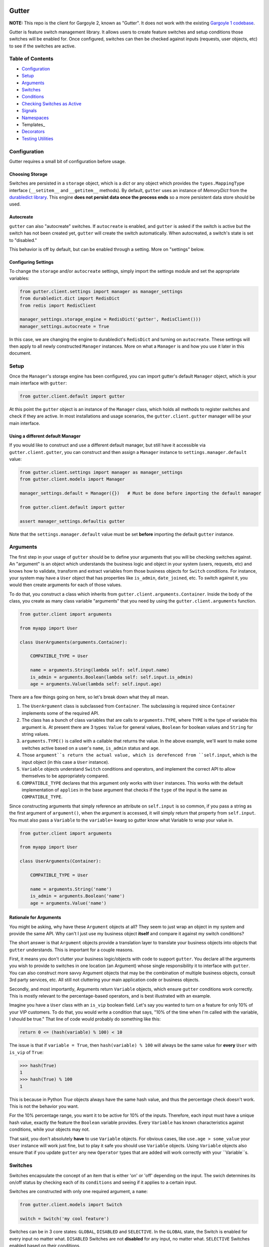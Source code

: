 .. image:: https://api.travis-ci.org/disqus/gutter.png?branch=master
   :target: http://travis-ci.org/disqus/gutter

Gutter
------

**NOTE:** This repo is the client for Gargoyle 2, known as "Gutter".  It does not work with the existing `Gargoyle 1 codebase <https://github.com/disqus/gargoyle/>`_.

Gutter is feature switch management library.  It allows users to create feature switches and setup conditions those switches will be enabled for.  Once configured, switches can then be checked against inputs (requests, user objects, etc) to see if the switches are active.

Table of Contents
=================

* Configuration_
* Setup_
* Arguments_
* `Switches`_
* `Conditions`_
* `Checking Switches as Active`_
* Signals_
* Namespaces_
* Templates_
* Decorators_
* `Testing Utilities`_

Configuration
=============

Gutter requires a small bit of configuration before usage.

Choosing Storage
~~~~~~~~~~~~~~~~

Switches are persisted in a ``storage`` object, which is a `dict` or any object which provides the ``types.MappingType`` interface (``__setitem__`` and ``__getitem__`` methods).  By default, ``gutter`` uses an instance of `MemoryDict` from the `durabledict library <https://github.com/disqus/durabledict>`_.  This engine **does not persist data once the process ends** so a more persistent data store should be used.

Autocreate
~~~~~~~~~~

``gutter`` can also "autocreate" switches.  If ``autocreate`` is enabled, and ``gutter`` is asked if the switch is active but the switch has not been created yet, ``gutter`` will create the switch automatically.  When autocreated, a switch's state is set to "disabled."

This behavior is off by default, but can be enabled through a setting.  More on "settings" below.

Configuring Settings
~~~~~~~~~~~~~~~~~~~~

To change the ``storage`` and/or ``autocreate`` settings, simply import the settings module and set the appropriate variables:

.. code:: python

    from gutter.client.settings import manager as manager_settings
    from durabledict.dict import RedisDict
    from redis import RedisClient

    manager_settings.storage_engine = RedisDict('gutter', RedisClient()))
    manager_settings.autocreate = True

In this case, we are changing the engine to durabledict's ``RedisDict`` and turning on ``autocreate``.  These settings will then apply to all newly constructed ``Manager`` instances.  More on what a ``Manager`` is and how you use it later in this document.

Setup
=====

Once the ``Manager``'s storage engine has been configured, you can import gutter's default ``Manager`` object, which is your main interface with ``gutter``:

.. code:: python

    from gutter.client.default import gutter

At this point the ``gutter`` object is an instance of the ``Manager`` class, which holds all methods to register switches and check if they are active.  In most installations and usage scenarios, the ``gutter.client.gutter`` manager will be your main interface.

Using a different default Manager
~~~~~~~~~~~~~~~~~~~~~~~~~~~~~~~~~

If you would like to construct and use a different default manager, but still have it accessible via ``gutter.client.gutter``, you can construct and then assign a ``Manager`` instance to ``settings.manager.default`` value:

.. code:: python

    from gutter.client.settings import manager as manager_settings
    from gutter.client.models import Manager

    manager_settings.default = Manager({})   # Must be done before importing the default manager

    from gutter.client.default import gutter

    assert manager_settings.defaultis gutter

Note that the ``settings.manager.default`` value must be set **before** importing the default ``gutter`` instance.

Arguments
=========

The first step in your usage of ``gutter`` should be to define your arguments that you will be checking switches against.  An "argument" is an object which understands the business logic and object in your system (users, requests, etc) and knows how to validate, transform and extract variables from those business objects for ``Switch`` conditions.  For instance, your system may have a ``User`` object that has properties like ``is_admin``, ``date_joined``, etc.  To switch against it, you would then create arguments for each of those values.

To do that, you construct a class which inherits from ``gutter.client.arguments.Container``. Inside the body of the class, you create as many class variable "arguments" that you need by using the ``gutter.client.arguments`` function.

.. code:: python

    from gutter.client import arguments

    from myapp import User

    class UserArguments(arguments.Container):

        COMPATIBLE_TYPE = User

        name = arguments.String(lambda self: self.input.name)
        is_admin = arguments.Boolean(lambda self: self.input.is_admin)
        age = arguments.Value(lambda self: self.input.age)

There are a few things going on here, so let's break down what they all mean.

1. The ``UserArgument`` class is subclassed from ``Container``.  The subclassing is required since ``Container`` implements some of the required API.
2. The class has a bunch of class variables that are calls to ``arguments.TYPE``, where ``TYPE`` is the type of variable this argument is. At present there are 3 types: ``Value`` for general values, ``Boolean`` for boolean values and ``String`` for string values.
3. ``arguments.TYPE()`` is called with a callable that returns the value.  In the above example, we'll want to make some switches active based on a user's ``name``, ``is_admin`` status and ``age``.
4. Those ``argument``s return the actual value, which is derefenced from ``self.input``, which is the input object (in this case a ``User`` instance).
5. ``Variable`` objects understand ``Switch`` conditions and operators, and implement the correct API to allow themselves to be appropriately compared.
6. ``COMPATIBLE_TYPE`` declares that this argument only works with ``User`` instances.  This works with the default implementation of ``applies`` in the base argument that checks if the ``type`` of the input is the same as ``COMPATIBLE_TYPE``.

Since constructing arguments that simply reference an attribute on ``self.input`` is so common, if you pass a string as the first argument of ``argument()``, when the argument is accessed, it will simply return that property from ``self.input``.  You must also pass a ``Variable`` to the ``variable=`` kwarg so gutter know what Variable to wrap your value in.

.. code:: python

    from gutter.client import arguments

    from myapp import User

    class UserArguments(Container):

        COMPATIBLE_TYPE = User

        name = arguments.String('name')
        is_admin = arguments.Boolean('name')
        age = arguments.Value('name')


Rationale for Arguments
~~~~~~~~~~~~~~~~~~~~~~~

You might be asking, why have these ``Argument`` objects at all?  They seem to just wrap an object in my system and provide the same API.  Why can't I just use my business object **itself** and compare it against my switch conditions?

The short answer is that ``Argument`` objects provide a translation layer to translate your business objects into objects that ``gutter`` understands.  This is important for a couple reasons.

First, it means you don't clutter your business logic/objects with code to support ``gutter``.  You declare all the arguments you wish to provide to switches in one location (an Argument) whose single responsibility it to interface with ``gutter``.  You can also construct more savvy Argument objects that may be the combination of multiple business objects, consult 3rd party services, etc.  All still not cluttering your main application code or business objects.

Secondly, and most importantly, Arguments return ``Variable`` objects, which ensure ``gutter`` conditions work correctly.  This is mostly relevant to the percentage-based operators, and is best illustrated with an example.

Imagine you have a ``User`` class with an ``is_vip`` boolean field.  Let's say you wanted to turn on a feature for only 10% of your VIP customers.  To do that, you would write a condition that says, "10% of the time when I'm called with the variable, I should be true."  That line of code would probably do something like this:

.. code:: python

    return 0 <= (hash(variable) % 100) < 10

The issue is that if ``variable = True``, then ``hash(variable) % 100`` will always be the same value for **every** ``User`` with ``is_vip`` of ``True``:

.. code:: python

    >>> hash(True)
    1
    >>> hash(True) % 100
    1

This is because in Python `True` objects always have the same hash value, and thus the percentage check doesn't work.  This is not the behavior you want.

For the 10% percentage range, you want it to be active for 10% of the inputs.  Therefore, each input must have a unique hash value, exactly the feature the ``Boolean`` variable provides.  Every ``Variable`` has known characteristics against conditions, while your objects may not.

That said, you don't absolutely **have** to use ``Variable`` objects.  For obvious cases, like ``use.age > some_value`` your ``User`` instance will work just fine, but to play it safe you should use ``Variable`` objects.  Using ``Variable`` objects also ensure that if you update ``gutter`` any new ``Operator`` types that are added will work correctly with your ``Variable``s.

Switches
============================================

Switches encapsulate the concept of an item that is either 'on' or 'off' depending on the input.  The swich determines its on/off status by checking each of its ``conditions`` and seeing if it applies to a certain input.

Switches are constructed with only one required argument, a ``name``:

.. code:: python

    from gutter.client.models import Switch

    switch = Switch('my cool feature')

Switches can be in 3 core states: ``GLOBAL``, ``DISABLED`` and ``SELECTIVE``.  In the ``GLOBAL`` state, the Switch is enabled for every input no matter what.  ``DISABLED`` Switches are not **disabled** for any input, no matter what.  ``SELECTIVE`` Switches enabled based on their conditions.

Switches can be constructed in a certain state or the property can be changed later:

.. code:: python

    switch = Switch('new feature', state=Switch.states.DISABLED)
    another_switch = Switch('new feature')
    another_switch.state = Switch.states.DISABLED

Compounded
~~~~~~~~~~

When in the ``SELECTIVE`` state, normally only one condition needs be true for the Switch to be enabled for a particular input. If ``switch.componded`` is set to ``True``, then **all** of the switches conditions need to be true in order to be enabled::

    switch = Switch('require alll conditions', compounded=True)

Heriarchical Switches
~~~~~~~~~~~~~~~~~~~~~

You can create switches using a specific hierarchical naming scheme.  Switch namespaces are divided by the colon character (":"), and hierarchies of switches can be constructed in this fashion:

.. code:: python

    parent = Switch('movies')
    child1 = Switch('movies:star_wars')
    child2 = Switch('movies:die_hard')
    grandchild = Switch('movies:star_wars:a_new_hope')

In the above example, the ``child1`` switch is a child of the ``"movies"`` switch because it has ``movies:`` as a prefix to the switch name.  Both ``child1`` and ``child2`` are "children of the parent ``parent`` switch.  And ``grandchild`` is a child of the ``child1`` switch, but *not* the ``child2`` switch.

Concent
~~~~~~~

By default, each switch makes its "am I active?" decision independent of other switches in the Manager (including its parent), and only consults its own conditions to check if it is enabled for the input.  However, this is not always the case.  Perhaps you have a cool new feature that is only available to a certain class of user.  And of *those* users, you want 10% to be be exposed to a different user interface to see how they behave vs the other 90%.

``gutter`` allows you to set a ``concent`` flag on a switch that instructs it to check its parental switch first, before checking itself.  If it checks its parent and it is not enabled for the same input, the switch immediately returns ``False``.  If its parent *is* enabled for the input, then the switch will continue and check its own conditions, returning as it would normally.

For example:

.. code:: python

    parent = Switch('cool_new_feature')
    child = Switch('cool_new_feature:new_ui', concent=True)

For example, because ``child`` was constructed with ``concent=True``, even if ``child`` is enabled for an input, it will only return ``True`` if ``parent`` is **also** enabled for that same input.

**Note:** Even switches in a ``GLOBAL`` or ``DISABLED`` state (see "Switch" section above) still consent their parent before checking themselves.  That means that even if a particular switch is ``GLOBAL``, if it has ``concent`` set to ``True`` and its parent is **not** enabled for the input, the switch itself will return ``False``.

Registering a Switch
~~~~~~~~~~~~~~~~~~~~

Once your ``Switch`` is constructed with the right conditions, you need to register it with a ``Manager`` instance to preserve it for future use.  Otherwise it will only exist in memory for the current process.  Register a switch via the ``register`` method on a ``Manager`` instance:

.. code:: python

    gutter.register(switch)

The Switch is now stored in the Manager's storage and can be checked if active through ``gutter.active(switch)``.

Updating a Switch
~~~~~~~~~~~~~~~~~

If you need to update your Switch, simply make the changes to the ``Switch`` object, then call the ``Manager``'s ``update()`` method with the switch to tell it to update the switch with the new object:

.. code:: python

    switch = Switch('cool switch')
    manager.register(switch)

    switch.name = 'even cooler switch'  # Switch has not been updated in manager yet

    manager.update(switch)  # Switch is now updated in the manager

Since this is a common pattern (retrieve switch from the manager, then update it), gutter provides a shorthand API in which you ask the manager for a switch by name, and then call ``save()`` on the **switch** to update it in the ``Manager`` it was retreived from:

.. code:: python

    switch = manager.switch('existing switch')
    switch.name = 'a new name'  # Switch is not updated in manager yet
    switch.save()  # Same as calling manager.update(switch)

Unregistering a Switch
~~~~~~~~~~~~~~~~~~~~~~

Existing switches may be removed from the Manager by calling ``unregister()`` with the switch name or switch instance:

.. code:: python

    gutter.unregister('deprecated switch')
    gutter.unregister(a_switch_instance)

**Note:** If the switch is part of a hierarchy and has children switches (see the "Hierarchical Switches" section above), all descendent switches (children, grandchildren, etc) will also be unregistered and deleted.


Conditions
==========

Each Switch can have 0+ conditions, which describe the conditions under which that switch is active.  ``Condition`` objects are constructed with three values: a ``argument``, ``attribute`` and ``operator``.

An ``argument`` is any ``Argument`` class, like the one you defined earlier.  From the previous example, ``UserArgument`` is an argument object.  ``attribute`` is the attribute on a argument instance that you want this condition to check.  ``operator`` is some sort of check applied against that attribute.  For instance, is the ``UserArgument.age`` greater than some value?  Equal to some value?  Within a range of values?  Etc.

Let's say you wanted a ``Condition`` that checks if the user's age is > 65 years old?  You would construct a Condition that way:

.. code:: python

    from gutter.client.operators.comparable import MoreThan

    condition = Condition(argument=UserArgument, attribute='age', operator=MoreThan(65))

This Condition will be true if any input instance has an ``age`` that is more than ``65``.

Please see the ``gutter.operators`` for a list of available operators.

Conditions can also be constructed with a ``negative`` argument, which negates the condition.  For example:

.. code:: python

    from gutter.client.operators.comparable import MoreThan

    condition = Condition(argument=UserArgument, attribute='age', operator=MoreThan(65), negative=True)

This Condition is now ``True`` if the condition evaluates to ``False``.  In this case if the user's ``age`` is **not** more than ``65``.

Conditions then need to be appended to a switch instance like so:

.. code:: python

    switch.conditions.append(condition)

You can append as many conditions as you would like to a switch, there is no limit.

Checking Switches as Active
===========================

As stated before, switches are checked against input objects.  To do this, you would call the switch's ``enabled_for()`` method with a ``User`` instance, for instance.  You may call ``enabled_for()`` with any input object, it will ignore inputs for which it knows nothing about. If the ``Switch`` is active for your input, ``enabled_for`` will return ``True``.  Otherwise, it will return ``False``.

``gutter.active()`` API
~~~~~~~~~~~~~~~~~~~~~~~~~

A common use case of gutter is to use it during the processing of a web request.  During execution of code, different code paths are taken depending on if certain switches are active or not.  Often times there are multiple switches in existence at any one time and they all need to be checked against multiple arguments.  To handle this use case, Gutter provides a higher-level API.

To check if a ``Switch`` is active, simply call ``gutter.active()`` with the Switch name:

.. code:: python

    gutter.active('my cool feature')
    >>> True

The switch is checked against some number of input objects.  Inputs can be added to the ``active()`` check one of two ways: locally, passed in to the ``active()`` call or globally, configured ahead of time.

To check against local inputs, ``active()`` takes any number of input objects after the switch name to check the switch against.  In this example, the switch named ``'my cool feature'`` is checked against input objects ``input1`` and ``input2``:

.. code:: python

    gutter.active('my cool feature', input1, input2)
    >>> True

If you have global input objects you would like to use for every check, you can set them up by calling the Manager's ``input()`` method:

.. code:: python

    gutter.input(input1, input2)

Now, ``input1`` and ``input2`` are checked against for every ``active`` call.  For example, assuming ``input1`` and ``input2`` are configured as above, this ``active()`` call would check if the Switch was enabled for inputs ``input1``, ``input2`` and ``input3`` in that order::

    gutter.active('my cool feature', input3)

Once you're doing using global inputs, perhaps at the end of a request, you should call the Manager's ``flush()`` method to remove all the inputs:

.. code:: python

    gutter.flush()

The Manager is now setup and ready for its next set of inputs.

When calling ``active()`` with a local inputs, you can skip checking the ``Switch`` against the global inputs and **only** check against your locally passed in inputs by passing ``exclusive=True`` as a keyword argument to ``active()``:

.. code:: python

    gutter.input(input1, input2)
    gutter.active('my cool feature', input3, exclusive=True)

In the above example, since ``exclusive=True`` is passed, the switch named ``'my cool feature'`` is **only** checked against ``input3``, and not ``input1`` or ``input2``.  The ``exclusive=True`` argument is not persistent, so the next call to ``active()`` without ``exclusive=True`` will again use the globally defined inputs.

Signals
=======

Gutter provides 4 total signals to connect to: 3 about changes to Switches, and 1 about errors applying Conditions.  They are all available from the ``gutter.signals`` module

Switch Signals
~~~~~~~~~~~~~~
There are 3 signals related to Switch changes:

1. ``switch_registered`` - Called when a new switch is registered with the Manager.
2. ``switch_unregistered`` - Called when a switch is unregistered with the Manager.
3. ``switch_updated`` - Called with a switch was updated.

To use a signal, simply call the signal's ``connect()`` method and pass in a callable object.  When the signal is fired, it will call your callable with the switch that is being register/unregistered/updated.  I.e.:

.. code:: python

    from gutter.client.signals import switch_updated

    def log_switch_update(switch):
        Syslog.log("Switch %s updated" % switch.name)

    switch_updated.connect(log_switch_updated)

Understanding Switch Changes
~~~~~~~~~~~~~~~~~~~~~~~~~~~~

The ``switch_updated`` signal can be connected to in order to be notified when a switch has been changed.  To know *what* changed in the switch, you can consult its ``changes`` property:

.. code:: python

    >>> from gutter.client.models import Switch
    >>> switch = Switch('test')
    >>> switch.concent
    True
    >>> switch.concent = False
    >>> switch.name = 'new name'
    >>> switch.changes
    {'concent': {'current': False, 'previous': True}, 'name': {'current': 'new name', 'previous': 'test'}}

As you can see, when we changed the Switch's ``concent`` setting and ``name``, ``switch.changes`` reflects that in a dictionary of changed properties.  You can also simply ask the switch if anything has changed with the ``changed`` property.  It returns ``True`` or ``False`` if the switch has any changes as all.

You can use these values inside your signal callback to make decisions based on what changed.  I.e., email out a diff only if the changes include changed conditions.

Condition Application Error Signal
~~~~~~~~~~~~~~~~~~~~~~~~~~~~~~~~~~

When a ``Switch`` checks an input object against its conditions, there is a good possibility that the ``Argument`` value may be some sort of unexpected value, and can cause an exception.  Whenever there is an exception raised during ``Condition`` checking itself against an input, the ``Condition`` will catch that exception and return ``False``.

While catching all exceptions is generally bad form and hides error, most of the time you do not want to fail an application request just because there was an error checking a switch condition, *especially* if there was an error during checking a ``Condition`` for which a user would not have applied in the first place.

That said, you would still probably want to know if there was an error checking a Condition.  To accomplish this, ``gutter``-client provides a ``condition_apply_error`` signal which is called when there was an error checking a ``Condition``.  The signal is called with an instance of the condition, the input which caused the error and the instance of the Exception class itself:

.. code:: python

    signals.condition_apply_error.call(condition, inpt, error)

In your connected callback, you can do whatever you would like: log the error, report the exception, etc.

Namespaces
==========

``gutter`` allows the use of "namespaces" to group switches under a single umbrella, while both not letting one namespace see the switches of another namespace, but allowing them to share the same storage instance, operators and other configuration.

Given an existing vanilla ``Manager`` instance, you can create a namespaced manager by calling the ``namespaced()`` method:

.. code:: python

    notifications = gutter.namespaced('notifications')

At this point, ``notifications`` is a copy of ``gutter``, inheriting all of its:

* storage
* ``autocreate`` setting
* Global inputs
* Operators

It does **not**, however, share the same switches.  Newly constructed ``Manager`` instances are in the ``default`` namespace.  When ``namespaced()`` is called, ``gutter`` changes the manager's namespace to ``notifications``.  Any switches in the previous ``default`` namespace are not visible in the ``notifications`` namespace, and vice versa.

This allows you to have separate namespaced "views" of switches, possibly named the exact same name, and not have them conflict with each other.

Decorators
==========

Gutter features a ``@switch_active`` decorator you can use to decorate your Django views.  When decorated, if the switch named as the first argument of the ``@switch_decorated`` decorator is False, a ``Http404`` exception is raised.  However, if you also pass a ``redirect_to=`` kwarg, the decorator will return a ``HttpResponseRedirect`` instance, redirecting to that location.  If the switch is active, then the view runs as normal.

For example, here is a view decorated with ``@switch_active``:


.. code:: python

    from gutter.client.decorators import switch_active

    @switch_active('cool_feature')
    def my_view(request):
        return 'foo'

As stated above, if the ``cool_feature`` switch is inactive, this view will raise a ``Http404`` exception.

If, however, the decorator was constructed with a ``redirect_to=`` kwarg:

.. code:: python

    @switch_active('cool_feature', redirect_to=reverse('upsell-page'))

Then a ``HttpResponseRedirect`` instance will be returned, redirecting to ``reverse('upsell-page')``.

Testing Utilities
===============

If you would like to test code that uses ``gutter`` and have the ``gutter`` manager return predictable results, you can use the ``switches`` object from the ``testutils`` module.

The ``swtiches`` object can be used as both a context manager and a decorator.  It is passed ``kwargs`` of switch names and their``active`` return values.

For instance, with this code here, by passing ``cool_feature=True`` to the ``switches`` object as a context manager, any call to ``gutter.active('cool_feature')`` will return ``True``.  Calls to ``active()`` with other switch names will return their actual live switch status:

.. code:: python

    from gutter.client.testutils import switches
    from gutter.client.default import gutter

    with switches(cool_feature=True):
        gutter.active('cool_feature')  # True


And when using ``switches`` as a decorator:

.. code:: python

    from gutter.client.testutils import switches
    from gutter.client.default import gutter

    @switches(cool_feature=True)
    def run(self):
        gutter.active('cool_feature')  # True

Additionally, you may pass an alternate ``Manager`` instance to ``switches`` to use that manager instead of the default one:

.. code:: python

    from gutter.client.testutils import switches
    from gutter.client.models import Manager

    my_manager = Manager({})

    @switches(my_manager, cool_feature=True)
    def run(self):
        gutter.active('cool_feature')  # True
